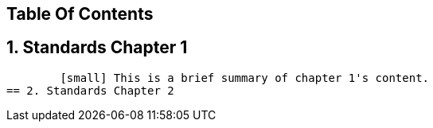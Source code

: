 == Table Of Contents 
== 1. Standards Chapter 1 
        [small] This is a brief summary of chapter 1's content.
== 2. Standards Chapter 2

